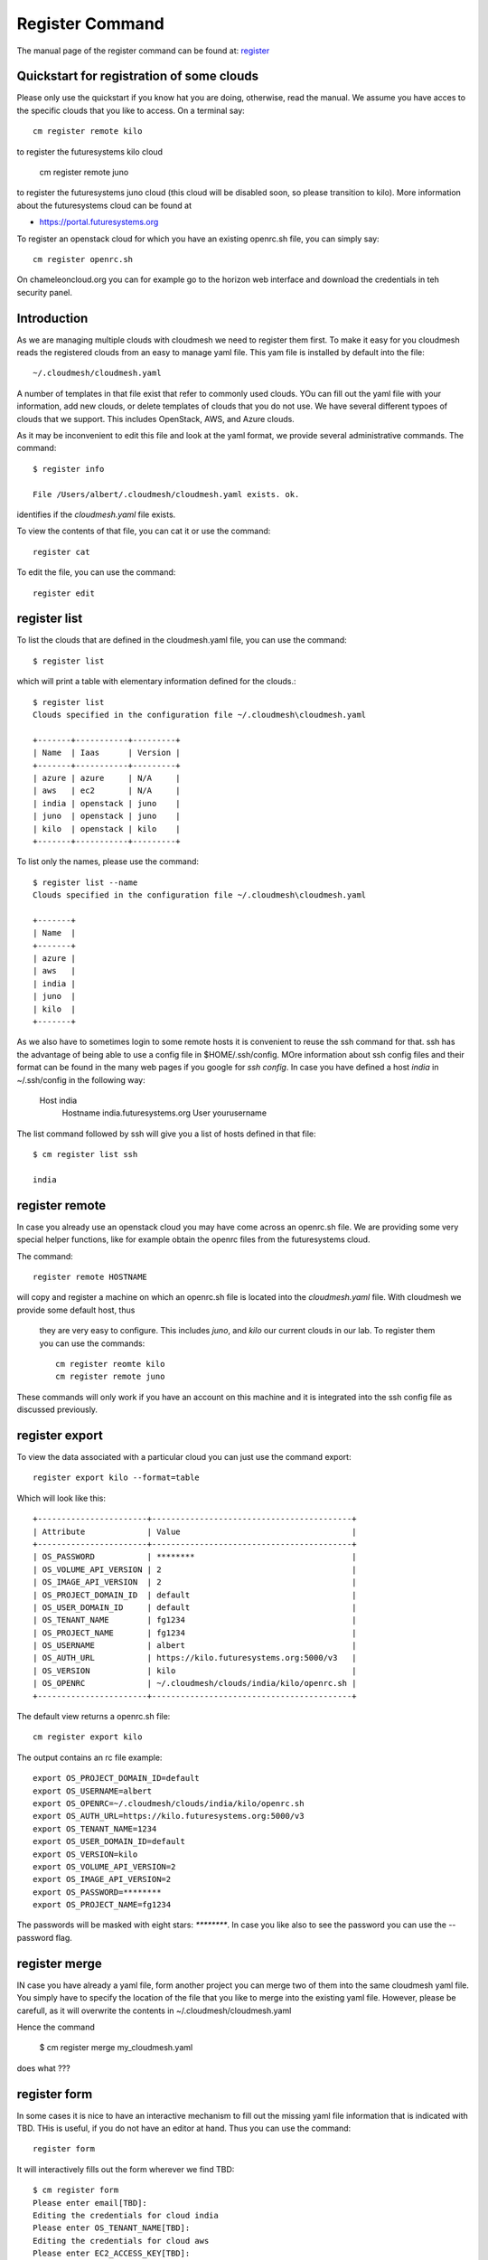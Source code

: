Register Command
======================================================================


The manual page of the register command can be found at:
`register <../man/man.html#register>`_


Quickstart for registration of some clouds
----------------------------------------------

Please only use the quickstart if you know hat you are doing, otherwise,
read the manual. We assume you have acces to the specific clouds that you
like to access. On a terminal say::

    cm register remote kilo

to register the futuresystems kilo cloud

    cm register remote juno

to register the futuresystems juno cloud (this cloud will be disabled soon,
so please transition to kilo). More information about the futuresystems
cloud can be found at

* https://portal.futuresystems.org

To register an openstack cloud for which you have an existing openrc.sh file,
you can simply say::

    cm register openrc.sh

.. todo:: verify if this works

On chameleoncloud.org you can for example go to the horizon web interface and
download the credentials in teh security panel.







Introduction
--------------

As we are managing multiple clouds with cloudmesh we need to register
them first. To make it easy for you cloudmesh reads the registered
clouds from an easy to manage yaml file. This yam file is installed by
default into the file::

    ~/.cloudmesh/cloudmesh.yaml

A number of templates in that file exist that refer to commonly used
clouds. YOu can fill out the yaml file with your information, add new
clouds, or delete templates of clouds that you do not use. We have
several different typoes of clouds that we support. This includes
OpenStack, AWS, and Azure clouds.

.. todo:: at this time we have not integrated our AWS and Azure IaaS
	  abstractions in the new cloudmesh client. We will make them available in
	  future.

.. note in some of our examples we will be using the user name `albert`

As it may be inconvenient to edit this file and look at the yaml
format, we provide several administrative commands. The command::

  $ register info

  File /Users/albert/.cloudmesh/cloudmesh.yaml exists. ok.

identifies if the `cloudmesh.yaml` file exists.

To view the contents of that file, you can cat it or use the command::

  register cat

To edit the file, you can use the command::

  register edit


register list
-------------

To list the clouds that are defined in the cloudmesh.yaml file, you
can use the command::

  $ register list

which will print a table with elementary information defined for the
clouds.::

    $ register list
    Clouds specified in the configuration file ~/.cloudmesh\cloudmesh.yaml

    +-------+-----------+---------+
    | Name  | Iaas      | Version |
    +-------+-----------+---------+
    | azure | azure     | N/A     |
    | aws   | ec2       | N/A     |
    | india | openstack | juno    |
    | juno  | openstack | juno    |
    | kilo  | openstack | kilo    |
    +-------+-----------+---------+

To list only the names, please use the command::

    $ register list --name
    Clouds specified in the configuration file ~/.cloudmesh\cloudmesh.yaml

    +-------+
    | Name  |
    +-------+
    | azure |
    | aws   |
    | india |
    | juno  |
    | kilo  |
    +-------+

As we also have to sometimes login to some remote hosts it is
convenient to reuse the ssh command for that. ssh has the advantage of
being able to use a config file in $HOME/.ssh/config. MOre information
about ssh config files and their format can be found in the many web
pages if you google for `ssh config`. In case you have defined 
a host `india` in ~/.ssh/config in the following way:

    Host india
        Hostname india.futuresystems.org
        User yourusername

The list command followed by ssh will give  you a list of hosts defined
in that file::

    $ cm register list ssh

    india


register remote
----------------------------------------------------------------------

In case you already use an openstack cloud you may have come across an
openrc.sh file. We are providing some very special helper functions, like
for example obtain the openrc files from the futuresystems
cloud.

The command::

  register remote HOSTNAME

will copy and register a machine on which an openrc.sh file is located into
the `cloudmesh.yaml` file. With cloudmesh we provide some default host, thus
 they are very easy to configure. This includes `juno`, and `kilo` our
 current clouds in our lab. To register them you can use the commands::

    cm register reomte kilo
    cm register remote juno

These commands will only work if you have an account on this
machine and it is integrated into the ssh config file as discussed
previously.

register export
----------------------------------------------------------------------

To view the data associated with a particular cloud you can just use the
command export::

    register export kilo --format=table

Which will look like this::

    +-----------------------+------------------------------------------+
    | Attribute             | Value                                    |
    +-----------------------+------------------------------------------+
    | OS_PASSWORD           | ********                                 |
    | OS_VOLUME_API_VERSION | 2                                        |
    | OS_IMAGE_API_VERSION  | 2                                        |
    | OS_PROJECT_DOMAIN_ID  | default                                  |
    | OS_USER_DOMAIN_ID     | default                                  |
    | OS_TENANT_NAME        | fg1234                                   |
    | OS_PROJECT_NAME       | fg1234                                   |
    | OS_USERNAME           | albert                                   |
    | OS_AUTH_URL           | https://kilo.futuresystems.org:5000/v3   |
    | OS_VERSION            | kilo                                     |
    | OS_OPENRC             | ~/.cloudmesh/clouds/india/kilo/openrc.sh |
    +-----------------------+------------------------------------------+

The default view returns a openrc.sh file::

    cm register export kilo

The output contains an rc file example::

    export OS_PROJECT_DOMAIN_ID=default
    export OS_USERNAME=albert
    export OS_OPENRC=~/.cloudmesh/clouds/india/kilo/openrc.sh
    export OS_AUTH_URL=https://kilo.futuresystems.org:5000/v3
    export OS_TENANT_NAME=1234
    export OS_USER_DOMAIN_ID=default
    export OS_VERSION=kilo
    export OS_VOLUME_API_VERSION=2
    export OS_IMAGE_API_VERSION=2
    export OS_PASSWORD=********
    export OS_PROJECT_NAME=fg1234


The passwords will be masked with eight stars: `********`.
In case you like also to see the password you can use the --password flag.


register merge 
----------------

.. todo:: the description of what this is doing was ambigous, we need
	  to clarify if it only replaces to do or actually add things
	  that do not exist, or just overwrites.
	  
IN case you have already a yaml file, form another project
you can merge two of them into the same cloudmesh yaml file. You
simply have to specify the location of the file that you like to merge
into the existing yaml file. However, please be carefull, as it will
overwrite the contents in ~/.cloudmesh/cloudmesh.yaml

.. todo:: Erika. we used to have a .bak.# when we modified the yaml file, do
	  you still have this

Hence the command 

    $ cm register merge my_cloudmesh.yaml

does what ???

register form
---------------

In some cases it is nice to have an interactive mechanism to fill out
the missing yaml file information that is indicated with TBD. THis is
useful, if you do not have an editor at hand. Thus you can use the command::

  register form

  
It will interactively fills out the form wherever we find TBD::

    $ cm register form 
    Please enter email[TBD]:
    Editing the credentials for cloud india
    Please enter OS_TENANT_NAME[TBD]:
    Editing the credentials for cloud aws
    Please enter EC2_ACCESS_KEY[TBD]:
    Please enter EC2_SECRET_KEY[TBD]:
    Please enter keyname[TBD]:
    Please enter userid[TBD]:
    Editing the credentials for cloud azure
    Please enter managementcertfile[TBD]:
    Please enter servicecertfile[TBD]:
    Please enter subscriptionid[TBD]:
    Please enter thumbprint[TBD]:


register check
----------------------------------------------------------------------

o find any not filled out values, you can use the command::

  register check

which hecks the yaml file for completness and list all fields that
have the value TBD.

    $ cm register check
    ERROR: The file has 11 values to be fixed

      email: TBD
      username: TBD
      flavor: TBD
      EC2_ACCESS_KEY: TBD
      EC2_SECRET_KEY: TBD
      keyname: TBD
      userid: TBD
      managementcertfile: TBD
      servicecertfile: TBD
      subscriptionid: TBD
      thumbprint: TBD

register json HOST
----------------------------------------------------------------------

Instead of using the cat command and listing the contents of a cloud
registration in yaml format you can also explicitly obtain a jason
representation by issueing the command::

  register json

It will return output in json format::

    $ cm register json azure
    {
        "cm_heading": "Microsoft Azure Virtual Machines",
        "cm_label": "waz",
        "cm_host": "windowsazure.com",
        "default": {
            "flavor": "ExtraSmall",
            "image": "b39f27a8b8c64d52b05eac6a62ebad85__Ubuntu-14_04_2-LTS-amd64-server-20150610-en-us-30GB",
            "location": "East US"
        },
        "credentials": {
            "managementcertfile": "TBD",
            "servicecertfile": "TBD",
            "subscriptionid": "TBD",
            "thumbprint": "TBD"
        },
        "cm_type": "azure",
        "cm_type_version": null
    }

